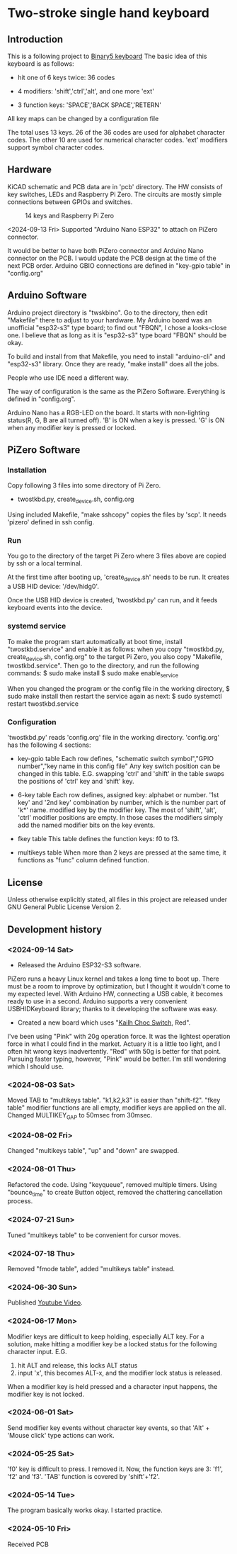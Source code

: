 * Two-stroke single hand keyboard
** Introduction
This is a following project to [[https://github.com/shirosf/binarykbd][Binary5 keyboard]]
The basic idea of this keyboard is as follows:
+ hit one of 6 keys twice: 36 codes
[[./photos/twostkbd_finger_maps1.png]]
+ 4 modifiers: 'shift','ctrl','alt', and one more 'ext'
[[./photos/twostkbd_finger_maps2.png]]
+ 3 function keys: 'SPACE','BACK SPACE','RETERN'
[[./photos/twostkbd_finger_maps3.png]]
All key maps can be changed by a configuration file


The total uses 13 keys.
26 of the 36 codes are used for alphabet character codes.
The other 10 are used for numerical character codes.
'ext' modifiers support symbol character codes.

** Hardware
KiCAD schematic and PCB data are in 'pcb' directory.
The HW consists of key switches, LEDs and Raspberry Pi Zero.
The circuits are mostly simple connections between GPIOs and switches.
#+ATTR_LATEX: :width 200px
#+ATTR_HTML: :width 200px
#+CAPTION: 14 keys and Raspberry Pi Zero
[[./photos/kbd_photo1.jpg]]

<2024-09-13 Fri>
Supported "Arduino Nano ESP32" to attach on PiZero connector.
#+ATTR_LATEX: :width 200px
#+ATTR_HTML: :width 200px
#+CAPTION: 13 keys and Arduin Nano ESP32
[[./photos/kbd_arduino1.jpg]]
It would be better to have both PiZero connector and Arduino Nano
connector on the PCB.
I would update the PCB design at the time of the next PCB order.
Arduino GBIO connections are defined in "key-gpio table" in "config.org"

** Arduino Software
Arduino project directory is "twskbino".
Go to the directory, then edit "Makefile" there to adjust to your hardware.
My Arduino board was an unofficial "esp32-s3" type board; to find out
"FBQN", I chose a looks-close one.
I believe that as long as it is "esp32-s3" type board "FBQN" should be okay.

To build and install from that Makefile, you need to install "arduino-cli"
and "esp32-s3" library.
Once they are ready, "make install" does all the jobs.

People who use IDE need a different way.

The way of configuration is the same as the PiZero Software.
Everything is defined in "config.org".

Arduino Nano has a RGB-LED on the board.
It starts with non-lighting status(R, G, B are all turned off).
'B' is ON when a key is pressed.
'G' is ON when any modifier key is pressed or locked.

** PiZero Software
*** Installation
Copy following 3 files into some directory of Pi Zero.
+ twostkbd.py, create_device.sh, config.org

Using included Makefile, "make sshcopy" copies the files by 'scp'.
It needs 'pizero' defined in ssh config.

*** Run
You go to the directory of the target Pi Zero where 3 files above are copied
by ssh or a local terminal.

At the first time after booting up, 'create_device.sh' needs to be run.
It creates a USB HID device: '/dev/hidg0'.

Once the USB HID device is created, 'twostkbd.py' can run, and it feeds
keyboard events into the device.

*** systemd service
To make the program start automatically at boot time, install "twostkbd.service"
and enable it as follows:
when you copy "twostkbd.py, create_device.sh, config.org" to the target Pi Zero,
you also copy "Makefile, twostkbd.service". Then go to the directory, and run the
following commands:
$ sudo make install
$ sudo make enable_service

When you changed the program or the config file in the working directory,
$ sudo make install
then restart the service again as next:
$ sudo systemctl restart twostkbd.service

*** Configuration
'twostkbd.py' reads 'config.org' file in the working directory.
'config.org' has the following 4 sections:
+ key-gpio table
  Each row defines,
  "schematic switch symbol","GPIO number","key name in this config file"
  Any key switch position can be changed in this table.
  E.G. swapping 'ctrl' and 'shift' in the table swaps the positions of 'ctrl' key
  and 'shift' key.

+ 6-key table
  Each row defines,
  assigned key: alphabet or number.
  '1st key' and '2nd key' combination by number, which is the number part of 'k*' name.
  modified key by the modifier key.
  The most of 'shift', 'alt', 'ctrl' modifier positions are empty.  In those cases the
  modifiers simply add the named modifier bits on the key events.

+ fkey table
  This table defines the function keys: f0 to f3.

+ multikeys table
  When more than 2 keys are pressed at the same time, it functions as "func" column
  defined function.

** License
Unless otherwise explicitly stated,
all files in this project are released under GNU General Public License Version 2.

** Development history
*** <2024-09-14 Sat>
+ Released the Arduino ESP32-S3 software.
PiZero runs a heavy Linux kernel and takes a long time to boot up.
There must be a room to improve by optimization, but I thought it
wouldn't come to my expected level.
With Arduino HW, connecting a USB cable, it becomes ready to use in a second.
Arduino supports a very convenient USBHIDKeyboard library; thanks to it
developing the software was easy.

+ Created a new board which uses "[[http://www.kailh.com/en/Products/Ks/CS/][Kailh Choc Switch]], Red".
[[./photos/choc_sw_pink_red.jpg]]
I've been using "Pink" with 20g operation force.
It was the lightest operation force in what I could find in the market.
Actuary it is a little too light, and I often hit wrong keys inadvertently.
"Red" with 50g is better for that point.
Pursuing faster typing, however, "Pink" would be better.
I'm still wondering which I should use.

*** <2024-08-03 Sat>
Moved TAB to "multikeys table". "k1,k2,k3" is easier than "shift-f2".
"fkey table" modifier functions are all empty, modifier keys are applied on the all.
Changed MULTIKEY_GAP to 50msec from 30msec.

*** <2024-08-02 Fri>
Changed "multikeys table", "up" and "down" are swapped.

[[./photos/twostkbd_finger_maps4.png]]

[[./photos/twostkbd_finger_maps5.png]]

*** <2024-08-01 Thu>
Refactored the code.
Using "keyqueue", removed multiple timers.
Using "bounce_time" to create Button object, removed the chattering cancellation process.

*** <2024-07-21 Sun>
Tuned "multikeys table" to be convenient for cursor moves.

*** <2024-07-18 Thu>
Removed "fmode table", added "multikeys table" instead.

*** <2024-06-30 Sun>
Published [[https://youtu.be/tp5e6nVgrqI][Youtube Video]].

*** <2024-06-17 Mon>
Modifier keys are difficult to keep holding, especially ALT key.
For a solution, make hitting a modifier key be a locked status for the following
character input.
E.G.
1. hit ALT and release, this locks ALT status
2. input 'x', this becomes ALT-x, and the modifier lock status is released.
When a modifier key is held pressed and a character input happens, the modifier key
is not locked.

*** <2024-06-01 Sat>
Send modifier key events without character key events, so that 'Alt' + 'Mouse click'
type actions can work.

*** <2024-05-25 Sat>
'f0' key is difficult to press. I removed it.
Now, the function keys are 3: 'f1', 'f2' and 'f3'.
'TAB' function is covered by 'shift'+'f2'.

*** <2024-05-14 Tue>
The program basically works okay.
I started practice.

*** <2024-05-10 Fri>
Received PCB

#+OPTIONS: \n:t ^:nil
